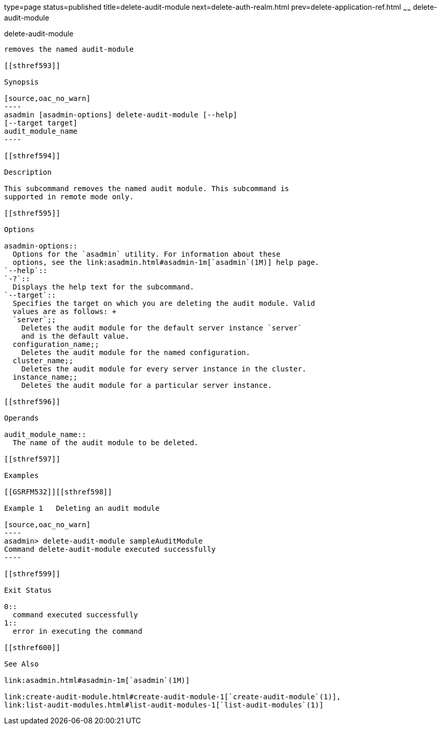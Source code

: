 type=page
status=published
title=delete-audit-module
next=delete-auth-realm.html
prev=delete-application-ref.html
~~~~~~
delete-audit-module
===================

[[delete-audit-module-1]][[GSRFM00065]][[delete-audit-module]]

delete-audit-module
-------------------

removes the named audit-module

[[sthref593]]

Synopsis

[source,oac_no_warn]
----
asadmin [asadmin-options] delete-audit-module [--help]
[--target target]
audit_module_name
----

[[sthref594]]

Description

This subcommand removes the named audit module. This subcommand is
supported in remote mode only.

[[sthref595]]

Options

asadmin-options::
  Options for the `asadmin` utility. For information about these
  options, see the link:asadmin.html#asadmin-1m[`asadmin`(1M)] help page.
`--help`::
`-?`::
  Displays the help text for the subcommand.
`--target`::
  Specifies the target on which you are deleting the audit module. Valid
  values are as follows: +
  `server`;;
    Deletes the audit module for the default server instance `server`
    and is the default value.
  configuration_name;;
    Deletes the audit module for the named configuration.
  cluster_name;;
    Deletes the audit module for every server instance in the cluster.
  instance_name;;
    Deletes the audit module for a particular server instance.

[[sthref596]]

Operands

audit_module_name::
  The name of the audit module to be deleted.

[[sthref597]]

Examples

[[GSRFM532]][[sthref598]]

Example 1   Deleting an audit module

[source,oac_no_warn]
----
asadmin> delete-audit-module sampleAuditModule
Command delete-audit-module executed successfully
----

[[sthref599]]

Exit Status

0::
  command executed successfully
1::
  error in executing the command

[[sthref600]]

See Also

link:asadmin.html#asadmin-1m[`asadmin`(1M)]

link:create-audit-module.html#create-audit-module-1[`create-audit-module`(1)],
link:list-audit-modules.html#list-audit-modules-1[`list-audit-modules`(1)]


